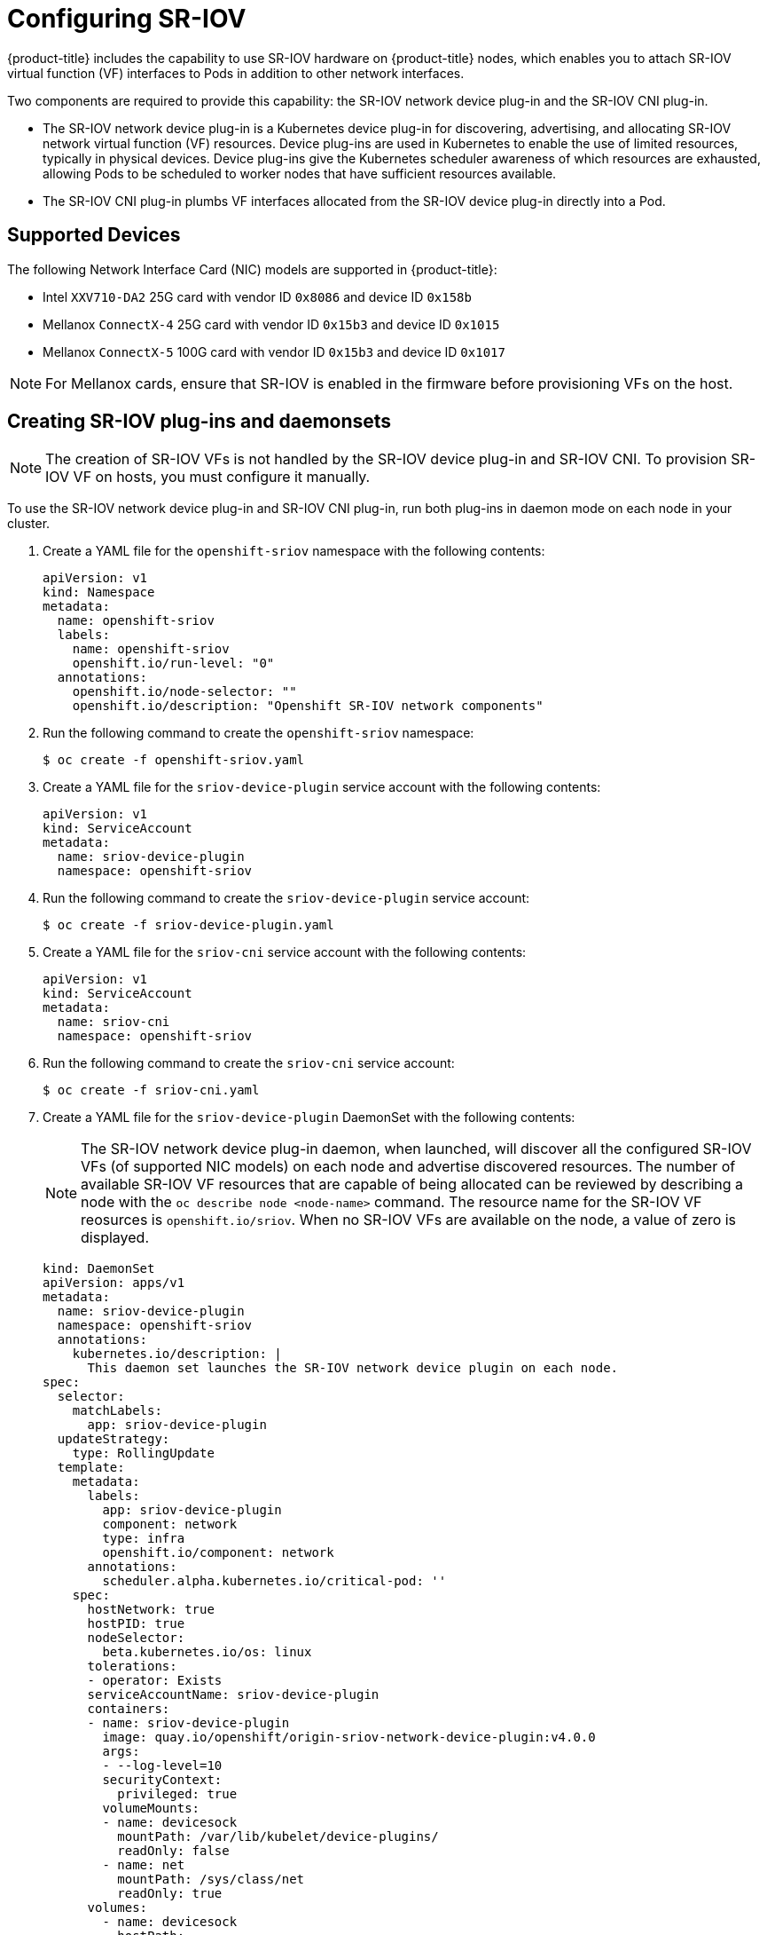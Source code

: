 // Module name: nw_multinetwork-sriov.adoc
// Module included in the following assemblies:
//
// * networking/managing_multinetworking.adoc

[id="multinetwork-sriov-{context}"]
= Configuring SR-IOV

{product-title} includes the capability to use SR-IOV hardware on {product-title} nodes, which enables you to attach SR-IOV virtual function (VF) interfaces to Pods in addition to other network interfaces.

Two components are required to provide this capability: the SR-IOV network device plug-in and the SR-IOV CNI plug-in.

* The SR-IOV network device plug-in is a Kubernetes device plug-in for discovering, advertising, and allocating SR-IOV network virtual function (VF) resources. Device plug-ins are used in Kubernetes to enable the use of limited resources, typically in physical devices. Device plug-ins give the Kubernetes scheduler awareness of which resources are exhausted, allowing Pods to be scheduled to worker nodes that have sufficient resources available.

* The SR-IOV CNI plug-in plumbs VF interfaces allocated from the SR-IOV device plug-in directly into a Pod.

== Supported Devices

The following Network Interface Card (NIC) models are supported in {product-title}:

* Intel `XXV710-DA2` 25G card with vendor ID `0x8086` and device ID `0x158b`
* Mellanox `ConnectX-4` 25G card with vendor ID `0x15b3` and device ID `0x1015`
* Mellanox `ConnectX-5` 100G card with vendor ID `0x15b3` and device ID `0x1017`

[NOTE]
====
For Mellanox cards, ensure that SR-IOV is enabled in the firmware before provisioning VFs on the host.
====

== Creating SR-IOV plug-ins and daemonsets

[NOTE]
====
The creation of SR-IOV VFs is not handled by the SR-IOV device plug-in and SR-IOV CNI.
To provision SR-IOV VF on hosts, you must configure it manually.

====

To use the SR-IOV network device plug-in and SR-IOV CNI plug-in, run both plug-ins in daemon mode on each node in your cluster.

. Create a YAML file for the `openshift-sriov` namespace with the following contents:
+
[source,yaml]
----
apiVersion: v1
kind: Namespace
metadata:
  name: openshift-sriov
  labels:
    name: openshift-sriov
    openshift.io/run-level: "0"
  annotations:
    openshift.io/node-selector: ""
    openshift.io/description: "Openshift SR-IOV network components"
----

. Run the following command to create the `openshift-sriov` namespace:
+
----
$ oc create -f openshift-sriov.yaml
----

. Create a YAML file for the `sriov-device-plugin` service account with the following contents:
+
[source,yaml]
----
apiVersion: v1
kind: ServiceAccount
metadata:
  name: sriov-device-plugin
  namespace: openshift-sriov
----

. Run the following command to create the `sriov-device-plugin` service account:
+
----
$ oc create -f sriov-device-plugin.yaml
----

. Create a YAML file for the `sriov-cni` service account with the following contents:
+
[source,yaml]
----
apiVersion: v1
kind: ServiceAccount
metadata:
  name: sriov-cni
  namespace: openshift-sriov
----

. Run the following command to create the `sriov-cni` service account:
+
----
$ oc create -f sriov-cni.yaml
----


. Create a YAML file for the `sriov-device-plugin` DaemonSet with the following contents:
+
[NOTE]
====
The SR-IOV network device plug-in daemon, when launched, will discover all the configured SR-IOV VFs (of supported NIC models) on each node and advertise discovered resources. The number of available SR-IOV VF resources that are capable of being allocated can be reviewed by describing a node with the [command]`oc describe node <node-name>` command. The resource name for the SR-IOV VF reosurces is `openshift.io/sriov`. When no SR-IOV VFs are available on the node, a value of zero is displayed.
====
+
[source,yaml]
----
kind: DaemonSet
apiVersion: apps/v1
metadata:
  name: sriov-device-plugin
  namespace: openshift-sriov
  annotations:
    kubernetes.io/description: |
      This daemon set launches the SR-IOV network device plugin on each node.
spec:
  selector:
    matchLabels:
      app: sriov-device-plugin
  updateStrategy:
    type: RollingUpdate
  template:
    metadata:
      labels:
        app: sriov-device-plugin
        component: network
        type: infra
        openshift.io/component: network
      annotations:
        scheduler.alpha.kubernetes.io/critical-pod: ''
    spec:
      hostNetwork: true
      hostPID: true
      nodeSelector:
        beta.kubernetes.io/os: linux
      tolerations:
      - operator: Exists
      serviceAccountName: sriov-device-plugin
      containers:
      - name: sriov-device-plugin
        image: quay.io/openshift/origin-sriov-network-device-plugin:v4.0.0
        args:
        - --log-level=10
        securityContext:
          privileged: true
        volumeMounts:
        - name: devicesock
          mountPath: /var/lib/kubelet/device-plugins/
          readOnly: false
        - name: net
          mountPath: /sys/class/net
          readOnly: true
      volumes:
        - name: devicesock
          hostPath:
            path: /var/lib/kubelet/device-plugins/
        - name: net
          hostPath:
            path: /sys/class/net
----

. Run the following command to create the `sriov-device-plugin` DaemonSet:
+
----
oc create -f sriov-device-plugin.yaml
----

. Create a YAML file for the `sriov-cni` DaemonSet with the following contents:
+
[source,yaml]
----
kind: DaemonSet
apiVersion: apps/v1
metadata:
  name: sriov-cni
  namespace: openshift-sriov
  annotations:
    kubernetes.io/description: |
      This daemon set launches the SR-IOV CNI plugin on SR-IOV capable worker nodes.
spec:
  selector:
    matchLabels:
      app: sriov-cni
  updateStrategy:
    type: RollingUpdate
  template:
    metadata:
      labels:
        app: sriov-cni
        component: network
        type: infra
        openshift.io/component: network
    spec:
      hostNetwork: true
      nodeSelector:
        beta.kubernetes.io/os: linux
      tolerations:
      - operator: Exists
      serviceAccountName: sriov-cni
      containers:
      - name: sriov-cni
        image: quay.io/openshift/origin-sriov-cni:v4.0.0
        securityContext:
          privileged: true
        volumeMounts:
        - name: cnibin
          mountPath: /host/opt/cni/bin
      volumes:
        - name: cnibin
          hostPath:
            path: /var/lib/cni/bin
----

. Run the following command to create the `sriov-cni` DaemonSet:
+
----
$ oc create -f sriov-cni.yaml
----

== Configuring additional interfaces using SR-IOV

. Create a YAML file for the Custom Resource (CR) with SR-IOV configuration. The `name` field in the following CR  has the value `sriov-conf`.
+
[source,yaml]
----
apiVersion: "k8s.cni.cncf.io/v1"
kind: NetworkAttachmentDefinition
metadata:
  name: sriov-conf
  annotations:
    k8s.v1.cni.cncf.io/resourceName: openshift.io/sriov <1>
spec:
  config: '{
      "type": "sriov", <2>
      "name": "sriov-conf",
      "ipam": {
        "type": "host-local",
        "subnet": "10.56.217.0/24",
        "routes": [{
          "dst": "0.0.0.0/0"
        }],
        "gateway": "10.56.217.1"
      }
    }'
----
+
<1> `k8s.v1.cni.cncf.io/resourceName` annotation is set to `openshift.io/sriov`.
<2> `type` is set to `sriov`.

. Run the following command to create the `sriov-conf` CR:
+
----
$ oc create -f sriov-conf.yaml
----

. Create a YAML file for a Pod which references the name of the `NetworkAttachmentDefinition` and requests one `openshift.io/sriov` resource:
+
[source,yaml]
----
apiVersion: v1
kind: Pod
metadata:
  name: sriovsamplepod
  annotations:
    k8s.v1.cni.cncf.io/networks: sriov-conf
spec:
  containers:
  - name: sriovsamplepod
    command: ["/bin/bash", "-c", "sleep 2000000000000"]
    image: centos/tools
    resources:
      requests:
        openshift.io/sriov: '1'
      limits:
        openshift.io/sriov: '1'
----

. Run the following command to create the `sriovsamplepod` Pod:
+
----
$ oc create -f sriovsamplepod.yaml
----

. View the additional interface by executing the `ip` command:
+
----
$ oc exec sriovsamplepod -- ip a
----
